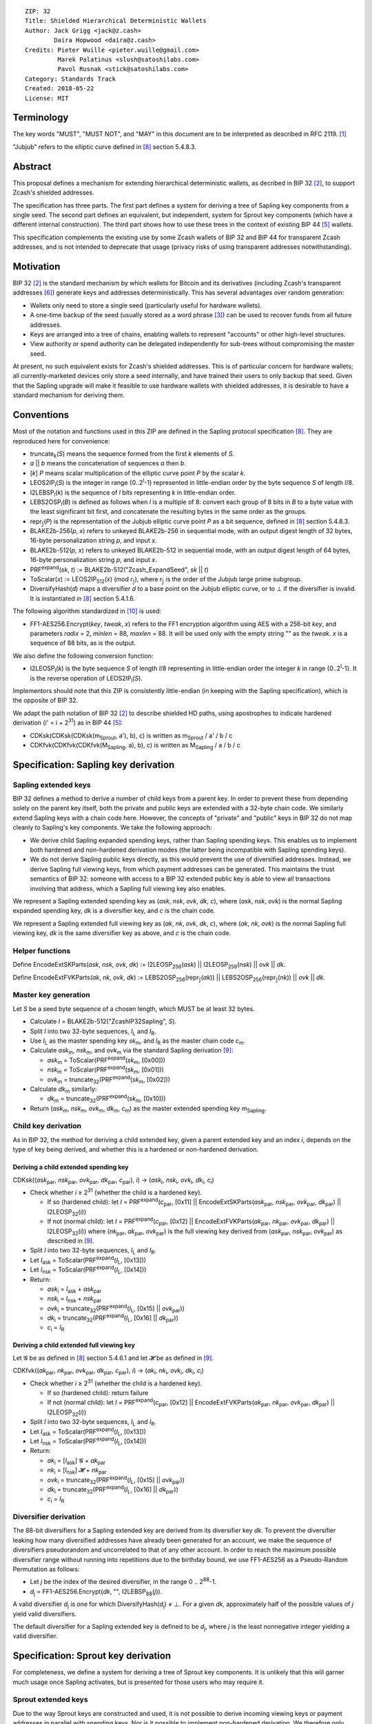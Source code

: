 ::

  ZIP: 32
  Title: Shielded Hierarchical Deterministic Wallets
  Author: Jack Grigg <jack@z.cash>
          Daira Hopwood <daira@z.cash>
  Credits: Pieter Wuille <pieter.wuille@gmail.com>
           Marek Palatinus <slush@satoshilabs.com>
           Pavol Rusnak <stick@satoshilabs.com>
  Category: Standards Track
  Created: 2018-05-22
  License: MIT


Terminology
===========

The key words "MUST", "MUST NOT", and "MAY" in this document are to be interpreted as described in RFC 2119.
[#RFC2119]_

"Jubjub" refers to the elliptic curve defined in [#sapling-spec]_ section 5.4.8.3.


Abstract
========

This proposal defines a mechanism for extending hierarchical deterministic wallets, as decribed in BIP 32
[#bip-0032]_, to support Zcash's shielded addresses.

The specification has three parts. The first part defines a system for deriving a tree of Sapling key
components from a single seed. The second part defines an equivalent, but independent, system for Sprout key
components (which have a different internal construction). The third part shows how to use these trees in the
context of existing BIP 44 [#bip-0044]_ wallets.

This specification complements the existing use by some Zcash wallets of BIP 32 and BIP 44 for transparent
Zcash addresses, and is not intended to deprecate that usage (privacy risks of using transparent addresses
notwithstanding).


Motivation
==========

BIP 32 [#bip-0032]_ is the standard mechanism by which wallets for Bitcoin and its derivatives (including
Zcash's transparent addresses [#slip-0044]_) generate keys and addresses deterministically. This has several
advantages over random generation:

- Wallets only need to store a single seed (particularly useful for hardware wallets).
- A one-time backup of the seed (usually stored as a word phrase [#bip-0039]_) can be used to recover funds
  from all future addresses.
- Keys are arranged into a tree of chains, enabling wallets to represent "accounts" or other high-level
  structures.
- View authority or spend authority can be delegated independently for sub-trees without compromising the
  master seed.

At present, no such equivalent exists for Zcash's shielded addresses. This is of particular concern for
hardware wallets; all currently-marketed devices only store a seed internally, and have trained their users
to only backup that seed. Given that the Sapling upgrade will make it feasible to use hardware wallets with
shielded addresses, it is desirable to have a standard mechanism for deriving them.


Conventions
===========

Most of the notation and functions used in this ZIP are defined in the Sapling protocol specification
[#sapling-spec]_. They are reproduced here for convenience:

- truncate\ :sub:`k`\ (*S*) means the sequence formed from the first *k* elements of *S*.

- *a* || *b* means the concatenation of sequences *a* then *b*.

- [*k*] *P* means scalar multiplication of the elliptic curve point *P* by the scalar *k*.

- LEOS2IP\ :sub:`l`\ (*S*) is the integer in range {0..2\ :sup:`l`\ -1} represented in little-endian order
  by the byte sequence *S* of length *l*/8.

- I2LEBSP\ :sub:`l`\ (*k*) is the sequence of *l* bits representing *k* in little-endian order.

- LEBS2OSP\ :sub:`l`\ (*B*) is defined as follows when *l* is a multiple of 8: convert each group of 8 bits
  in *B* to a byte value with the least significant bit first, and concatenate the resulting bytes in the
  same order as the groups.

- repr\ :sub:`𝕁`\ (*P*) is the representation of the Jubjub elliptic curve point *P* as a bit sequence,
  defined in [#sapling-spec]_ section 5.4.8.3.

- BLAKE2b-256(*p*, *x*) refers to unkeyed BLAKE2b-256 in sequential mode, with an output digest length of
  32 bytes, 16-byte personalization string *p*, and input *x*.

- BLAKE2b-512(*p*, *x*) refers to unkeyed BLAKE2b-512 in sequential mode, with an output digest length of
  64 bytes, 16-byte personalization string *p*, and input *x*.

- PRF\ :sup:`expand`\ (*sk*, *t*) := BLAKE2b-512("Zcash_ExpandSeed", *sk* || *t*)

- ToScalar(*x*) := LEOS2IP\ :sub:`512`\ (*x*) (mod *r*\ :sub:`𝕁`\ ), where *r*\ :sub:`𝕁` \ is the order
  of the Jubjub large prime subgroup.

- DiversifyHash(*d*) maps a diversifier *d* to a base point on the Jubjub elliptic curve, or to ⊥ if the
  diversifier is invalid. It is instantiated in [#sapling-spec]_ section 5.4.1.6.

The following algorithm standardized in [#NIST-SP-800-38G]_ is used:

- FF1-AES256.Encrypt(*key*, *tweak*, *x*) refers to the FF1 encryption algorithm using AES with a
  256-bit *key*, and parameters *radix* = 2, *minlen* = 88, *maxlen* = 88. It will be used only with
  the empty string "" as the *tweak*. *x* is a sequence of 88 bits, as is the output.

We also define the following conversion function:

- I2LEOSP\ :sub:`l`\ (*k*) is the byte sequence *S* of length *l*/8 representing in little-endian order the
  integer *k* in range {0..2\ :sup:`l`\ -1}. It is the reverse operation of LEOS2IP\ :sub:`l`\ (*S*).

Implementors should note that this ZIP is consistently little-endian (in keeping with the Sapling
specification), which is the opposite of BIP 32.

We adapt the path notation of BIP 32 [#bip-0032]_ to describe shielded HD paths, using apostrophes to
indicate hardened derivation (i' = i + 2\ :sup:`31`\ ) as in BIP 44 [#bip-0044]_:

- CDKsk(CDKsk(CDKsk(m\ :sub:`Sprout`\ , a'), b), c) is written as m\ :sub:`Sprout` / a' / b / c
- CDKfvk(CDKfvk(CDKfvk(M\ :sub:`Sapling`\ , a), b), c) is written as M\ :sub:`Sapling` / a / b / c


Specification: Sapling key derivation
=====================================

Sapling extended keys
---------------------

BIP 32 defines a method to derive a number of child keys from a parent key. In order to prevent these from
depending solely on the parent key itself, both the private and public keys are extended with a 32-byte chain
code. We similarly extend Sapling keys with a chain code here. However, the concepts of "private" and "public"
keys in BIP 32 do not map cleanly to Sapling's key components. We take the following approach:

- We derive child Sapling expanded spending keys, rather than Sapling spending keys. This enables us to
  implement both hardened and non-hardened derivation modes (the latter being incompatible with Sapling
  spending keys).

- We do not derive Sapling public keys directly, as this would prevent the use of diversified addresses.
  Instead, we derive Sapling full viewing keys, from which payment addresses can be generated. This maintains
  the trust semantics of BIP 32: someone with access to a BIP 32 extended public key is able to view all
  transactions involving that address, which a Sapling full viewing key also enables.

We represent a Sapling extended spending key as (*ask*, *nsk*, *ovk*, *dk*, *c*), where (*ask*, *nsk*, *ovk*)
is the normal Sapling expanded spending key, *dk* is a diversifier key, and *c* is the chain code.

We represent a Sapling extended full viewing key as (*ak*, *nk*, *ovk*, *dk*, *c*), where (*ak*, *nk*, *ovk*)
is the normal Sapling full viewing key, *dk* is the same diversifier key as above, and *c* is the chain code.

Helper functions
----------------

Define EncodeExtSKParts(*ask*, *nsk*, *ovk*, *dk*) := I2LEOSP\ :sub:`256`\ (*ask*) || I2LEOSP\ :sub:`256`\ (*nsk*) || *ovk* || *dk*.

Define EncodeExtFVKParts(*ak*, *nk*, *ovk*, *dk*) := LEBS2OSP\ :sub:`256`\ (repr\ :sub:`𝕁`\ (*ak*)) || LEBS2OSP\ :sub:`256`\ (repr\ :sub:`𝕁`\ (*nk*)) || *ovk* || *dk*.

Master key generation
---------------------

Let *S* be a seed byte sequence of a chosen length, which MUST be at least 32 bytes.

- Calculate *I* = BLAKE2b-512("ZcashIP32Sapling", *S*).
- Split *I* into two 32-byte sequences, *I*\ :sub:`L` and *I*\ :sub:`R`\ .
- Use *I*\ :sub:`L` as the master spending key *sk*\ :sub:`m`\ , and *I*\ :sub:`R` as the master chain code
  *c*\ :sub:`m`\ .
- Calculate *ask*\ :sub:`m`\ , *nsk*\ :sub:`m`\ , and *ovk*\ :sub:`m` via the standard Sapling derivation
  [#sapling-key-components]_:

  - *ask*\ :sub:`m` = ToScalar(PRF\ :sup:`expand`\ (*sk*\ :sub:`m`\ , [0x00]))
  - *nsk*\ :sub:`m` = ToScalar(PRF\ :sup:`expand`\ (*sk*\ :sub:`m`\ , [0x01]))
  - *ovk*\ :sub:`m` = truncate\ :sub:`32`\ (PRF\ :sup:`expand`\ (*sk*\ :sub:`m`\ , [0x02]))

- Calculate *dk*\ :sub:`m` similarly:

  - *dk*\ :sub:`m` = truncate\ :sub:`32`\ (PRF\ :sup:`expand`\ (*sk*\ :sub:`m`\ , [0x10]))

- Return (*ask*\ :sub:`m`\ , *nsk*\ :sub:`m`\ , *ovk*\ :sub:`m`\ , *dk*\ :sub:`m`\ , *c*\ :sub:`m`\ ) as the
  master extended spending key *m*\ :sub:`Sapling`\ .

Child key derivation
--------------------

As in BIP 32, the method for deriving a child extended key, given a parent extended key and an index *i*,
depends on the type of key being derived, and whether this is a hardened or non-hardened derivation.

Deriving a child extended spending key
``````````````````````````````````````
CDKsk((*ask*\ :sub:`par`\ , *nsk*\ :sub:`par`\ , *ovk*\ :sub:`par`\ , *dk*\ :sub:`par`\ , *c*\ :sub:`par`\ ), *i*) →
(*ask*\ :sub:`i`\ , *nsk*\ :sub:`i`\ , *ovk*\ :sub:`i`\ , *dk*\ :sub:`i`\ , *c*\ :sub:`i`\ )

- Check whether *i* ≥ 2\ :sup:`31` (whether the child is a hardened key).

  - If so (hardened child): let *I* = PRF\ :sup:`expand`\ (*c*\ :sub:`par`\ , [0x11] || EncodeExtSKParts(*ask*\ :sub:`par`\ , *nsk*\ :sub:`par`\ , *ovk*\ :sub:`par`\ , *dk*\ :sub:`par`\ ) || I2LEOSP\ :sub:`32`\ (*i*))
  - If not (normal child):  let *I* = PRF\ :sup:`expand`\ (*c*\ :sub:`par`\ , [0x12] || EncodeExtFVKParts(*ak*\ :sub:`par`\ , *nk*\ :sub:`par`\ , *ovk*\ :sub:`par`\ , *dk*\ :sub:`par`\ ) || I2LEOSP\ :sub:`32`\ (*i*))
    where (*nk*\ :sub:`par`\ , *ak*\ :sub:`par`\ , *ovk*\ :sub:`par`\ ) is the full viewing key derived from
    (*ask*\ :sub:`par`\ , *nsk*\ :sub:`par`\ , *ovk*\ :sub:`par`\ ) as described in [#sapling-key-components]_.

- Split *I* into two 32-byte sequences, *I*\ :sub:`L` and *I*\ :sub:`R`\ .
- Let *I*\ :sub:`ask` = ToScalar(PRF\ :sup:`expand`\ (*I*\ :sub:`L`\ , [0x13]))
- Let *I*\ :sub:`nsk` = ToScalar(PRF\ :sup:`expand`\ (*I*\ :sub:`L`\ , [0x14]))
- Return:

  - *ask*\ :sub:`i` = *I*\ :sub:`ask` + *ask*\ :sub:`par`
  - *nsk*\ :sub:`i` = *I*\ :sub:`nsk` + *nsk*\ :sub:`par`
  - *ovk*\ :sub:`i` = truncate\ :sub:`32`\ (PRF\ :sup:`expand`\ (*I*\ :sub:`L`\ , [0x15] || *ovk*\ :sub:`par`\ ))
  - *dk*\ :sub:`i` = truncate\ :sub:`32`\ (PRF\ :sup:`expand`\ (*I*\ :sub:`L`\ , [0x16] || *dk*\ :sub:`par`\ ))
  - *c*\ :sub:`i` = *I*\ :sub:`R`

Deriving a child extended full viewing key
``````````````````````````````````````````
Let 𝓖 be as defined in [#sapling-spec]_ section 5.4.6.1 and let 𝓗 be as defined in [#sapling-key-components]_.

CDKfvk((*ak*\ :sub:`par`\ , *nk*\ :sub:`par`\ , *ovk*\ :sub:`par`\ , *dk*\ :sub:`par`\ , *c*\ :sub:`par`\ ), *i*) →
(*ak*\ :sub:`i`\ , *nk*\ :sub:`i`\ , *ovk*\ :sub:`i`\ , *dk*\ :sub:`i`\ , *c*\ :sub:`i`\ )

- Check whether *i* ≥ 2\ :sup:`31` (whether the child is a hardened key).

  - If so (hardened child): return failure
  - If not (normal child):  let *I* = PRF\ :sup:`expand`\ (*c*\ :sub:`par`\ , [0x12] || EncodeExtFVKParts(*ak*\ :sub:`par`\ , *nk*\ :sub:`par`\ , *ovk*\ :sub:`par`\ , *dk*\ :sub:`par`\ ) || I2LEOSP\ :sub:`32`\ (*i*))

- Split *I* into two 32-byte sequences, *I*\ :sub:`L` and *I*\ :sub:`R`\ .
- Let *I*\ :sub:`ask` = ToScalar(PRF\ :sup:`expand`\ (*I*\ :sub:`L`\ , [0x13]))
- Let *I*\ :sub:`nsk` = ToScalar(PRF\ :sup:`expand`\ (*I*\ :sub:`L`\ , [0x14]))
- Return:

  - *ak*\ :sub:`i` = [*I*\ :sub:`ask`\ ] 𝓖 + *ak*\ :sub:`par`
  - *nk*\ :sub:`i` = [*I*\ :sub:`nsk`\ ] 𝓗 + *nk*\ :sub:`par`
  - *ovk*\ :sub:`i` = truncate\ :sub:`32`\ (PRF\ :sup:`expand`\ (*I*\ :sub:`L`\ , [0x15] || *ovk*\ :sub:`par`\ ))
  - *dk*\ :sub:`i` = truncate\ :sub:`32`\ (PRF\ :sup:`expand`\ (*I*\ :sub:`L`\ , [0x16] || *dk*\ :sub:`par`\ ))
  - *c*\ :sub:`i` = *I*\ :sub:`R`

Diversifier derivation
----------------------

The 88-bit diversifiers for a Sapling extended key are derived from its diversifier key *dk*. To prevent the
diversifier leaking how many diversified addresses have already been generated for an account, we make the
sequence of diversifiers pseudorandom and uncorrelated to that of any other account. In order to reach the
maximum possible diversifier range without running into repetitions due to the birthday bound, we use
FF1-AES256 as a Pseudo-Random Permutation as follows:

- Let *j* be the index of the desired diversifier, in the range 0 .. 2\ :sup:`88`\ -1.
- *d*\ :sub:`j` = FF1-AES256.Encrypt(*dk*, "", I2LEBSP\ :sub:`88`\ (*j*)).

A valid diversifier *d*\ :sub:`j` is one for which DiversifyHash(*d*\ :sub:`j`) ≠ ⊥.
For a given *dk*, approximately half of the possible values of *j* yield valid diversifiers.

The default diversifier for a Sapling extended key is defined to be *d*\ :sub:`j`\ , where *j* is the
least nonnegative integer yielding a valid diversifier.


Specification: Sprout key derivation
====================================

For completeness, we define a system for deriving a tree of Sprout key components. It is unlikely that this
will garner much usage once Sapling activates, but is presented for those users who may require it.

Sprout extended keys
--------------------

Due to the way Sprout keys are constructed and used, it is not possible to derive incoming viewing keys or
payment addresses in parallel with spending keys. Nor is it possible to implement non-hardened derivation.
We therefore only define and derive Sprout extended spending keys.

We represent a Sprout extended spending key as (*a*\ :sub:`sk`\ , *c*), where *a*\ :sub:`sk` is the normal
Sprout spending key, and *c* is the chain code.

Helper functions
----------------

Let EncodeASK(*a*\ :sub:`sk`) be the 32-byte encoding of *a*\ :sub:`sk` in the raw encoding of a Sprout
spending key (excluding lead bytes) as specified in [#sapling-spec]_ section 5.6.8.

Let DecodeASK(*ASK*) be the result of clearing the 4 most significant bits of the first byte of *ASK*,
and decoding the 32-byte result according to the inverse of EncodeASK.

Master key generation
---------------------

Let *S* be a seed byte sequence of a chosen length, which MUST be at least 32 bytes.

- Calculate *I* = BLAKE2b-512("ZcashIP32_Sprout", *S*).
- Split *I* into two 32-byte sequences, I\ :sub:`L` and I\ :sub:`R`\ .
- Use DecodeASK(*I*\ :sub:`L`\ ) as the master spending key a\ :sub:`sk,m`\ .
- Use *I*\ :sub:`R` as the master chain code *c*\ :sub:`m`\ .

Child key derivation
--------------------

CDKsk((*a*\ :sub:`sk,par`\ , *c*\ :sub:`par`\ ), *i*) → (*a*\ :sub:`sk,i`\ , *c*\ :sub:`i`\ )

- Check whether *i* ≥ 2\ :sup:`31` (whether the child is a hardened key).

  - If so (hardened child): let *I* = PRF\ :sup:`expand`\ (*c*\ :sub:`par`\ , [0x80] || EncodeASK(*a*\ :sub:`sk,par`\ ) || I2LEOSP\ :sub:`32`\ (*i*))
  - If not (normal child): return failure

- Split *I* into two 32-byte sequences, *I*\ :sub:`L` and *I*\ :sub:`R`\ .
- Use DecodeASK(*I*\ :sub:`L`\ ) as the child spending key a\ :sub:`sk,i`\ .
- Use *I*\ :sub:`R` as the child chain code *c*\ :sub:`i`\ .


Specification: Wallet usage
===========================

Existing Zcash-supporting HD wallets all use BIP 44 [#bip-0044]_ to organize their derived keys. In order to
more easily mesh with existing user experiences, we broadly follow BIP 44's design here. However, we have
altered the design where it makes sense to leverage features of shielded addresses.

Key path levels
---------------

Both Sprout and Sapling key paths have the following three path levels at the top, all of which use hardened
derivation:

- ``purpose``: a constant set to 32' (or 0x80000020) following the BIP 43 recommendation. It indicates that
  the subtree of this node is used according to this specification.

- ``coin_type``: a constant identifying the cybercoin that this subtree's keys are used with. For
  compatibility with existing BIP 44 implementations, we use the same constants as defined in SLIP 44
  [#slip-0044]_. Note that in keeping with that document, all cybercoin testnets share ``coin_type`` index 1.

- ``account``: numbered from index 0 in sequentially increasing manner. Defined as in BIP 44 [#bip-0044]_.

Unlike BIP 44, neither Sprout nor Sapling have a `change` path level. The use of change addresses in Bitcoin
is a (failed) attempt to increase the difficulty of tracking users on the transaction graph, by segregating
external and internal address usage. Shielded addresses are never publicly visible in transactions, which
means that sending change back to the originating address is indistinguishable from using a change address.

Sapling key path
----------------

Sapling provides a mechanism to allow the efficient creation of diversified payment addresses with the same
spending authority. A group of such addresses shares the same full viewing key and incoming viewing key, and
so creating as many unlinkable addresses as needed does not increase the cost of scanning the block chain for
relevant transactions.

The above key path levels include an account identifier, which in all user interfaces is represented as a
"bucket of funds" under the control of a single spending authority. Therefore, wallets implementing Sapling
ZIP 32 derivation MUST support the following path for any account in range {0..2\ :sup:`31`\ -1}::

    m_Sapling / purpose' / coin_type' / account'

Furthermore, wallets MUST support generating the default payment address (corresponding to the default
diversifier as defined above) for any account they support. They MAY also support generating a stream of
payment addresses for a given account, if they wish to maintain the user experience of giving a unique
address to each recipient.

Note that a given account can have a maximum of approximately 2\ :sup:`87` payment addresses, because each
diversifier has around a 50% chance of being invalid.

If in certain circumstances a wallet needs to derive independent spend authorities within a single account,
they MAY additionally support a non-hardened ``address_index`` path level as in [#bip-0044]_::

    m_Sapling / purpose' / coin_type' / account' / address_index

Sprout key path
---------------

Wallets implementing Sprout ZIP 32 derivation MUST support the following path::

    m_Sprout / purpose' / coin_type' / account' / address_index


Specification: Fingerprints and Tags
====================================

Sapling Full Viewing Key Fingerprints and Tags
----------------------------------------------

A "Sapling full viewing key fingerprint" of a full viewing key with raw encoding *FVK* (as specified
in [#sapling-spec]_ section 5.6.7) is given by:

  BLAKE2b-256("ZcashSaplingFVFP", *FVK*)

It MAY be used to uniquely identify a particular Sapling full viewing key.

A "Sapling full viewing key tag" is the first 4 bytes of the corresponding Sapling full viewing key
fingerprint. It is intended for optimizing performance of key lookups, and MUST NOT be assumed to
uniquely identify a particular key.

Sprout Address Fingerprints and Tags
------------------------------------

A "Sprout address fingerprint" of a Sprout payment address with raw encoding *ADDR* (as specified in
[#sapling-spec]_ section 5.6.3, including the lead bytes) is given by:

  BLAKE2b-256("Zcash_Sprout_AFP", *ADDR*)

It MAY be used to uniquely identify a particular Sprout payment address.

A "Sprout address tag" is the first 4 bytes of the corresponding Sprout address fingerprint. It is
intended for optimizing performance of address lookups, and MUST NOT be assumed to uniquely identify
a particular address.

Seed Fingerprints
-----------------

A "seed fingerprint" for the master seed *S* of a hierarchical deterministic wallet is given by:

  BLAKE2b-256("Zcash_HD_Seed_FP", *S*)

It MAY be used to uniquely identify a particular hierarchical deterministic wallet.

No corresponding short tag is defined.


Specification: Key Encodings
============================

The following encodings are analogous to the ``xprv`` and ``xpub`` encodings defined
in BIP 32 for transparent keys and addresses. Each key type has a raw representation
and a Bech32 [#bip-0173]_ encoding.


Sapling extended spending keys
------------------------------

A Sapling extended spending key (*ask*, *nsk*, *ovk*, *dk*, *c*), at depth *depth*,
with parent full viewing key tag *parent_fvk_tag* and child number *i*, is
represented as a byte sequence:

  I2LEOSP\ :sub:`8`\ (*depth*) || *parent_fvk_tag* || I2LEOSP\ :sub:`32`\ (*i*) || *c* || EncodeExtSKParts(*ask*, *nsk*, *ovk*, *dk*)

For the master extended spending key, *depth* is 0, *parent_fvk_tag* is 4 zero bytes,
and *i* is 0.

When encoded as Bech32, the Human-Readable Part is ``secret-extended-key-main``
for the production network, or ``secret-extended-key-test`` for the test network.

Sapling extended full viewing keys
----------------------------------

A Sapling extended full viewing key (*ak*, *nk*, *ovk*, *dk*, *c*), at depth *depth*,
with parent full viewing key tag *parent_fvk_tag* and child number *i*, is
represented as a byte sequence:

  I2LEOSP\ :sub:`8`\ (*depth*) || *parent_fvk_tag* || I2LEOSP\ :sub:`32`\ (*i*) || *c* || EncodeExtFVKParts(*ak*, *nk*, *ovk*, *dk*)

For the master extended full viewing key, *depth* is 0, *parent_fvk_tag* is 4 zero bytes,
and *i* is 0.

When encoded as Bech32, the Human-Readable Part is ``zxviews`` for the production
network, or ``zxviewtestsapling`` for the test network.

Sprout extended spending keys
-----------------------------

A Sprout extended spending key (*a*\ :sub:`sk`\ , *c*), at depth *depth*, with
parent address tag *parent_addr_tag* and child number *i*, is represented as a
byte sequence:

  I2LEOSP\ :sub:`8`\ (*depth*) || *parent_addr_tag* || I2LEOSP\ :sub:`32`\ (*i*) || *c* || EncodeASK(*a*\ :sub:`sk`\ )

For the master extended spending key, *depth* is 0, *parent_addr_tag* is 4 zero bytes,
and *i* is 0.

When encoded as Bech32, the Human-Readable Part is ``zxsprout`` for the production
network, or ``zxtestsprout`` for the test network. Sprout extended spending keys
are encoded using Bech32 even though other Sprout keys and addresses are encoded
using Base58Check.


Test Vectors
============

TBC


Reference Implementation
========================

* https://github.com/zcash-hackworks/zip32
* https://github.com/zcash/librustzcash/pull/29
* https://github.com/zcash/zcash/pull/3447
* https://github.com/zcash/zcash/pull/3492


References
==========

.. [#RFC2119] `Key words for use in RFCs to Indicate Requirement Levels <https://tools.ietf.org/html/rfc2119>`_
.. [#bip-0032] `BIP 32: Hierarchical Deterministic Wallets <https://github.com/bitcoin/bips/blob/master/bip-0032.mediawiki>`_
.. [#bip-0039] `BIP 39: Mnemonic code for generating deterministic keys <https://github.com/bitcoin/bips/blob/master/bip-0039.mediawiki>`_
.. [#bip-0043] `BIP 43: Purpose Field for Deterministic Wallets <https://github.com/bitcoin/bips/blob/master/bip-0043.mediawiki>`_
.. [#bip-0044] `BIP 44: Multi-Account Hierarchy for Deterministic Wallets <https://github.com/bitcoin/bips/blob/master/bip-0044.mediawiki>`_
.. [#slip-0044] `SLIP 44: Registered coin types for BIP-0044 <https://github.com/satoshilabs/slips/blob/master/slip-0044.md>`_
.. [#bip-0173] `BIP 173: Base32 address format for native v0-16 witness outputs <https://github.com/bitcoin/bips/blob/master/bip-0173.mediawiki>`_
.. [#sapling-spec] `Zcash Protocol Specification, Version 2018.0-beta-25 or later [Overwinter+Sapling] <https://github.com/zcash/zips/blob/master/protocol/protocol.pdf>`_
.. [#sapling-key-components] `Section 4.2.2: Sapling Key Components. Zcash Protocol Specification, Version 2018.0-beta-25 or later [Overwinter+Sapling] <https://github.com/zcash/zips/blob/master/protocol/protocol.pdf>`_
.. [#NIST-SP-800-38G] `NIST Special Publication 800-38G -- Recommendation for Block Cipher Modes of Operation: Methods for Format-Preserving Encryption <https://dx.doi.org/10.6028/NIST.SP.800-38G>`_

